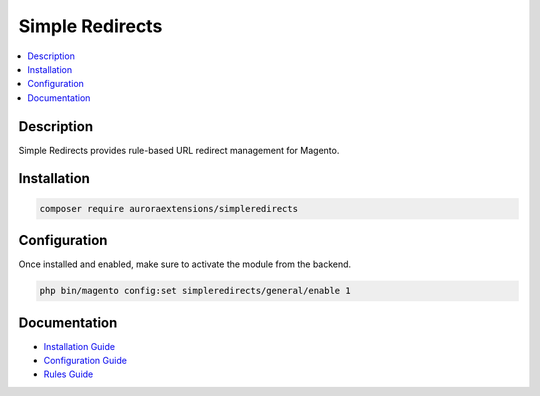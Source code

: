 Simple Redirects
================

.. contents::
    :local:

Description
-----------

Simple Redirects provides rule-based URL redirect management for Magento.

Installation
------------

.. code-block:: sh

    composer require auroraextensions/simpleredirects

Configuration
-------------

Once installed and enabled, make sure to activate the module from the backend.

.. code-block:: sh

    php bin/magento config:set simpleredirects/general/enable 1

Documentation
-------------

.. |install| replace:: Installation Guide
.. |config| replace:: Configuration Guide
.. |rules| replace:: Rules Guide
.. _install: https://docs.auroraextensions.com/magento/extensions/2.x/simpleredirects/latest/installation.html
.. _config: https://docs.auroraextensions.com/magento/extensions/2.x/simpleredirects/latest/configuration.html
.. _rules: https://docs.auroraextensions.com/magento/extensions/2.x/simpleredirects/latest/rules.html

* |install|_
* |config|_
* |rules|_
